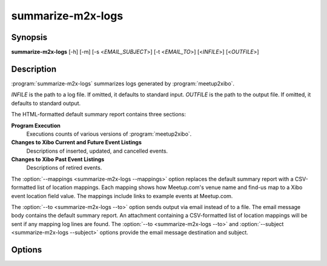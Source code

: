 summarize-m2x-logs
==================

Synopsis
--------

**summarize-m2x-logs**
[-h] [-m] [-s <*EMAIL_SUBJECT*>] [-t <*EMAIL_TO*>]
[<*INFILE*>] [<*OUTFILE*>]

Description
-----------

:program:`summarize-m2x-logs` summarizes logs generated by :program:`meetup2xibo`.

*INFILE* is the path to a log file.
If omitted, it defaults to standard input.
*OUTFILE* is the path to the output file.
If omitted, it defaults to standard output.

The HTML-formatted default summary report contains three sections:

**Program Execution**
    Executions counts of various versions of :program:`meetup2xibo`.

**Changes to Xibo Current and Future Event Listings**
    Descriptions of inserted, updated, and cancelled events.

**Changes to Xibo Past Event Listings**
    Descriptions of retired events.

The :option:`--mappings <summarize-m2x-logs --mappings>` option replaces the default summary
report with a CSV-formatted list of location mappings.
Each mapping shows how Meetup.com's venue name and find-us map to a Xibo event
location field value.
The mappings include links to example events at Meetup.com.

The :option:`--to <summarize-m2x-logs --to>` option sends output via email
instead of to a file.
The email message body contains the default summary report.
An attachment containing a CSV-formatted list of location mappings will be sent
if any mapping log lines are found.
The :option:`--to <summarize-m2x-logs --to>` and
:option:`--subject <summarize-m2x-logs --subject>` options provide
the email message destination and subject.

Options
-------

.. program:: summarize-m2x-logs

.. option:: -h, --help

   Show a help message and exit.

.. option:: -m, --mappings

   Summarize location mappings in CSV format. (default: summarize logs in HTML
   format)

.. option:: -s <EMAIL_SUBJECT>, --subject <EMAIL_SUBJECT>

   Email subject. (default: Meetup to Xibo log summary)

.. option:: -t <EMAIL_TO>, --to <EMAIL_TO>

   Generate an email message to this address or to space
   separated addressses. Overrides --mappings option.
   (default: no email message)

